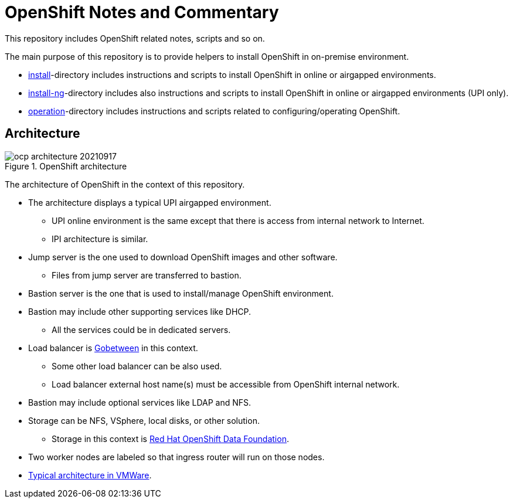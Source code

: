 = OpenShift Notes and Commentary

This repository includes OpenShift related notes, scripts and so on. 

The main purpose of this repository is to provide helpers to install OpenShift in on-premise environment.

* link:install/[install]-directory includes instructions and scripts to install OpenShift in online or airgapped environments.
* link:install-ng/[install-ng]-directory includes also instructions and scripts to install OpenShift in online or airgapped environments (UPI only).
* link:operation/[operation]-directory includes instructions and scripts related to configuring/operating OpenShift.

== Architecture

.OpenShift architecture
image::images/ocp-architecture-20210917.png[]

The architecture of OpenShift in the context of this repository.

* The architecture displays a typical UPI airgapped environment.
** UPI online environment is the same except that there is access from internal network to Internet.
** IPI architecture is similar.
* Jump server is the one used to download OpenShift images and other software.
** Files from jump server are transferred to bastion.
* Bastion server is the one that is used to install/manage OpenShift environment.
* Bastion may include other supporting services like DHCP.
** All the services could be in dedicated servers.
* Load balancer is http://gobetween.io/[Gobetween] in this context.
** Some other load balancer can be also used.
** Load balancer external host name(s) must be accessible from OpenShift internal network.
* Bastion may include optional services like LDAP and NFS.
* Storage can be NFS, VSphere, local disks, or other solution.
** Storage in this context is https://www.openshift.com/products/container-storage/[Red Hat OpenShift Data Foundation].
* Two worker nodes are labeled so that ingress router will run on those nodes.
* link:images/OCP_typical_VMWare.png[Typical architecture in VMWare].
